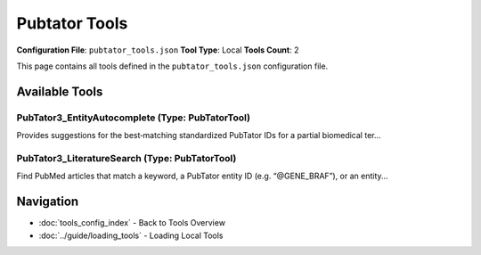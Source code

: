 Pubtator Tools
==============

**Configuration File**: ``pubtator_tools.json``
**Tool Type**: Local
**Tools Count**: 2

This page contains all tools defined in the ``pubtator_tools.json`` configuration file.

Available Tools
---------------

**PubTator3_EntityAutocomplete** (Type: PubTatorTool)
~~~~~~~~~~~~~~~~~~~~~~~~~~~~~~~~~~~~~~~~~~~~~~~~~~~~~~~

Provides suggestions for the best‐matching standardized PubTator IDs for a partial biomedical ter...

.. dropdown:: PubTator3_EntityAutocomplete tool specification

   **Tool Information:**

   * **Name**: ``PubTator3_EntityAutocomplete``
   * **Type**: ``PubTatorTool``
   * **Description**: Provides suggestions for the best‐matching standardized PubTator IDs for a partial biomedical term (gene, disease, chemical, or variant). Use this tool first to convert free‐text names into the stable @IDs required by the other PubTator APIs.

   **Parameters:**

   * ``text`` (string) (required)
     A few characters or the full name of the biomedical concept you are trying to look up (e.g. “BRAF V6”).

   * ``entity_type`` (string) (optional)
     Optional filter to restrict suggestions to a single category such as GENE, DISEASE, CHEMICAL, or VARIANT.

   * ``max_results`` (integer) (optional)
     Maximum number of suggestions to return (1 - 50, default = 10).

   **Example Usage:**

   .. code-block:: python

      query = {
          "name": "PubTator3_EntityAutocomplete",
          "arguments": {
              "text": "example_value"
          }
      }
      result = tu.run(query)


**PubTator3_LiteratureSearch** (Type: PubTatorTool)
~~~~~~~~~~~~~~~~~~~~~~~~~~~~~~~~~~~~~~~~~~~~~~~~~~~~~

Find PubMed articles that match a keyword, a PubTator entity ID (e.g. “@GENE_BRAF”), or an entity...

.. dropdown:: PubTator3_LiteratureSearch tool specification

   **Tool Information:**

   * **Name**: ``PubTator3_LiteratureSearch``
   * **Type**: ``PubTatorTool``
   * **Description**: Find PubMed articles that match a keyword, a PubTator entity ID (e.g. “@GENE_BRAF”), or an entity-to-entity relation expression (e.g. “relations:treat|@CHEMICAL_Doxorubicin|@DISEASE_Neoplasms”).

   **Parameters:**

   * ``query`` (string) (required)
     What you want to search for. This can be plain keywords, a single PubTator ID, or the special relation syntax shown above.

   * ``page`` (integer) (optional)
     Zero-based results page (optional; default = 0).

   * ``page_size`` (integer) (optional)
     How many PMIDs to return per page (optional; default = 20, maximum = 200).

   **Example Usage:**

   .. code-block:: python

      query = {
          "name": "PubTator3_LiteratureSearch",
          "arguments": {
              "query": "example_value"
          }
      }
      result = tu.run(query)


Navigation
----------

* :doc:`tools_config_index` - Back to Tools Overview
* :doc:`../guide/loading_tools` - Loading Local Tools
